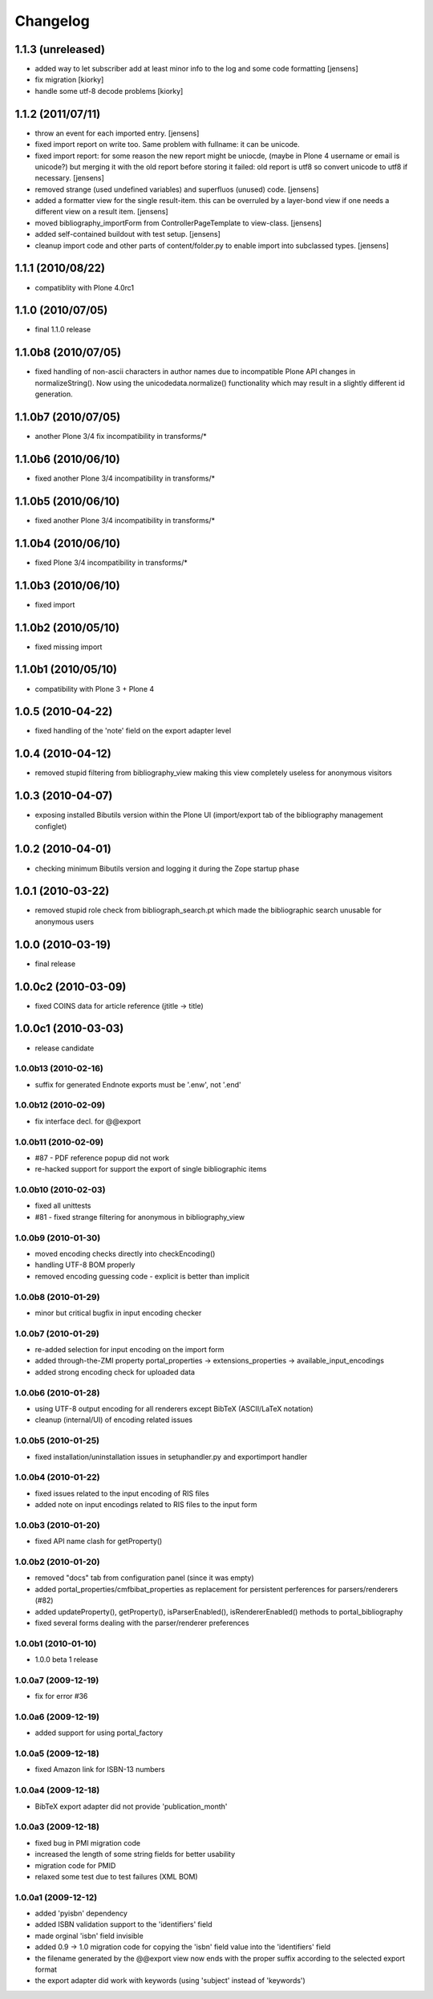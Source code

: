 =========
Changelog
=========


1.1.3 (unreleased)
==================

* added way to let subscriber add at least minor info to the log
  and some code formatting
  [jensens]

* fix migration [kiorky]

* handle some utf-8 decode problems [kiorky]

1.1.2 (2011/07/11)
==================

* throw an event for each imported entry.
  [jensens]

* fixed import report on write too. Same problem with fullname: it can be 
  unicode.

* fixed import report: for some reason the new report might be uniocde, (maybe in
  Plone 4 username or email is unicode?) but merging it with the old report 
  before storing it failed: old report is utf8 so convert unicode to utf8 if 
  necessary.
  [jensens]

* removed strange (used undefined variables) and superfluos (unused) code. 
  [jensens]

* added a formatter view for the single result-item. this can be overruled by a 
  layer-bond view if one needs a different view on a result item.
  [jensens]  

* moved bibliography_importForm from ControllerPageTemplate to view-class. 
  [jensens]

* added self-contained buildout with test setup. [jensens]

* cleanup import code and other parts of content/folder.py to enable 
  import into subclassed types. [jensens]

1.1.1 (2010/08/22)
====================
* compatiblity with Plone 4.0rc1

1.1.0 (2010/07/05)
====================
* final 1.1.0 release

1.1.0b8 (2010/07/05)
====================
* fixed handling of non-ascii characters in author names due to incompatible
  Plone API changes in normalizeString(). Now using the unicodedata.normalize()
  functionality which may result in a slightly different id generation.

1.1.0b7 (2010/07/05)
====================
* another Plone 3/4 fix incompatibility in transforms/*

1.1.0b6 (2010/06/10)
====================
* fixed another Plone 3/4 incompatibility in transforms/*

1.1.0b5 (2010/06/10)
====================
* fixed another Plone 3/4 incompatibility in transforms/*

1.1.0b4 (2010/06/10)
====================
* fixed Plone 3/4 incompatibility in transforms/*

1.1.0b3 (2010/06/10)
====================
* fixed import

1.1.0b2 (2010/05/10)
====================
* fixed missing import

1.1.0b1 (2010/05/10)
====================
* compatibility with Plone 3 + Plone 4 

1.0.5 (2010-04-22)
==================
* fixed handling of the 'note' field on the export adapter level

1.0.4 (2010-04-12)
==================
* removed stupid filtering from bibliography_view making this view completely 
  useless for anonymous visitors

1.0.3 (2010-04-07)
==================
* exposing installed Bibutils version within the Plone UI (import/export tab of the 
  bibliography management configlet)

1.0.2 (2010-04-01)
==================
* checking minimum Bibutils version and logging it during the Zope
  startup phase

1.0.1 (2010-03-22)
==================
* removed stupid role check from bibliograph_search.pt which made
  the bibliographic search unusable for anonymous users

1.0.0 (2010-03-19)
==================
* final release

1.0.0c2 (2010-03-09)
====================
* fixed COINS data for article reference (jtitle -> title)

1.0.0c1 (2010-03-03)
====================
* release candidate

1.0.0b13 (2010-02-16)
---------------------
* suffix for generated Endnote exports must be '.enw', not '.end'

1.0.0b12 (2010-02-09)
---------------------
* fix interface decl. for @@export

1.0.0b11 (2010-02-09)
---------------------
* #87 - PDF reference popup did not work
* re-hacked support for support the export of single bibliographic items

1.0.0b10 (2010-02-03)
---------------------
* fixed all unittests
* #81 - fixed strange filtering for anonymous in bibliography_view

1.0.0b9 (2010-01-30)
--------------------
* moved encoding checks directly into checkEncoding()
* handling UTF-8 BOM properly
* removed encoding guessing code - explicit is better than implicit

1.0.0b8 (2010-01-29)
--------------------
* minor but critical bugfix in input encoding checker

1.0.0b7 (2010-01-29)
--------------------
* re-added selection for input encoding on the import form
* added through-the-ZMI property portal_properties -> extensions_properties -> available_input_encodings
* added strong encoding check for uploaded data

1.0.0b6 (2010-01-28)
--------------------
* using UTF-8 output encoding for all renderers except BibTeX (ASCII/LaTeX notation)
* cleanup (internal/UI) of encoding related issues

1.0.0b5 (2010-01-25)
--------------------
* fixed installation/uninstallation issues in setuphandler.py and
  exportimport handler

1.0.0b4 (2010-01-22)
--------------------
* fixed issues related to the input encoding of RIS files
* added note on input encodings related to RIS files to the input form 

1.0.0b3 (2010-01-20)
--------------------
* fixed API name clash for getProperty()

1.0.0b2 (2010-01-20)
--------------------

* removed "docs" tab from configuration panel (since it was empty)
* added portal_properties/cmfbibat_properties as replacement for persistent 
  perferences for parsers/renderers (#82)
* added updateProperty(), getProperty(), isParserEnabled(), isRendererEnabled()
  methods to portal_bibliography
* fixed several forms dealing with the parser/renderer preferences

1.0.0b1 (2010-01-10)
--------------------

* 1.0.0 beta 1 release

1.0.0a7 (2009-12-19)
--------------------

* fix for error #36

1.0.0a6 (2009-12-19)
--------------------

* added support for using portal_factory


1.0.0a5 (2009-12-18)
--------------------

* fixed Amazon link for ISBN-13 numbers

1.0.0a4 (2009-12-18)
--------------------

* BibTeX export adapter did not provide 'publication_month' 

1.0.0a3 (2009-12-18)
--------------------

* fixed bug in PMI migration code
* increased the length of some string fields for better usability
* migration code for PMID
* relaxed some test due to test failures (XML BOM)


1.0.0a1 (2009-12-12)
--------------------

* added 'pyisbn' dependency
* added ISBN validation support to the 'identifiers' field
* made orginal 'isbn' field invisible
* added 0.9 -> 1.0 migration code for copying the 'isbn' field
  value into the 'identifiers' field
* the filename generated by the @@export view now ends with
  the proper suffix according to the selected export format
* the export adapter did work with keywords (using 'subject'
  instead of 'keywords')

